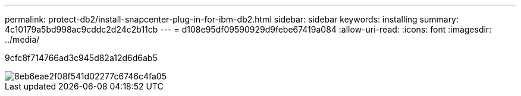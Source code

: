 ---
permalink: protect-db2/install-snapcenter-plug-in-for-ibm-db2.html 
sidebar: sidebar 
keywords: installing 
summary: 4c10179a5bd998ac9cddc2d24c2b11cb 
---
= d108e95df09590929d9febe67419a084
:allow-uri-read: 
:icons: font
:imagesdir: ../media/


[role="lead"]
9cfc8f714766ad3c945d82a12d6d6ab5

image::../media/sap_hana_install_configure_workflow.gif[8eb6eae2f08f541d02277c6746c4fa05]
